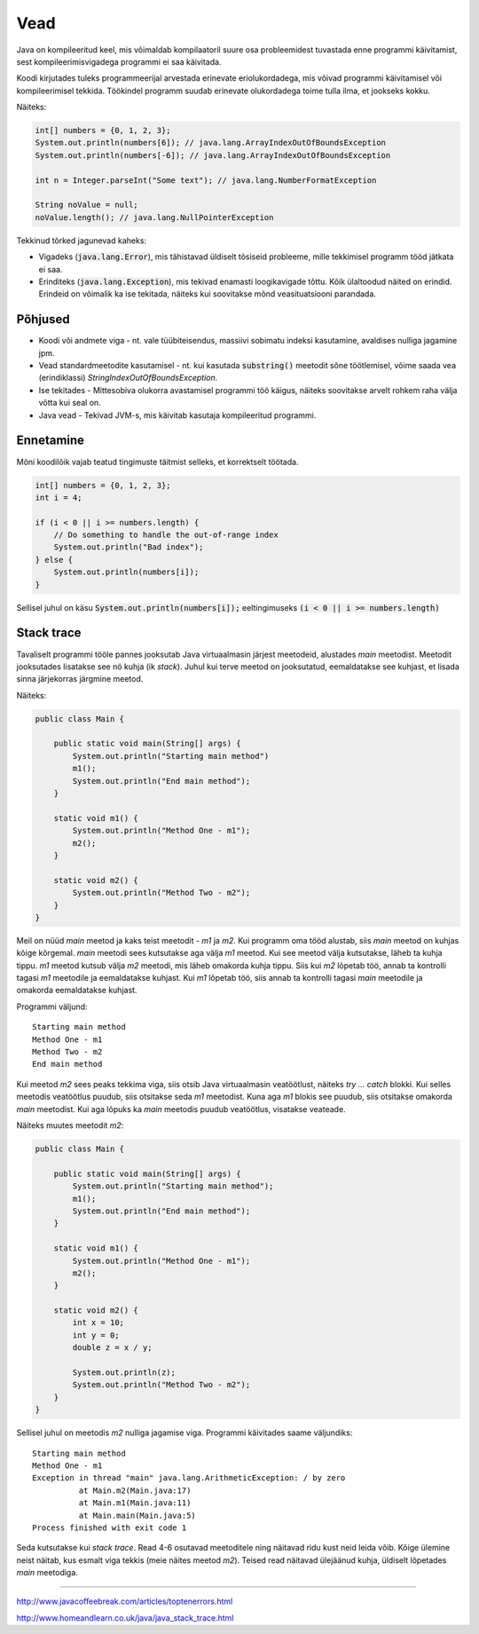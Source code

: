 Vead
====

Java on kompileeritud keel, mis võimaldab kompilaatoril suure osa probleemidest tuvastada enne programmi käivitamist, sest kompileerimisvigadega programmi ei saa käivitada.

Koodi kirjutades tuleks programmeerijal arvestada erinevate eriolukordadega, mis võivad programmi käivitamisel või kompileerimisel tekkida. Töökindel programm suudab erinevate olukordadega toime tulla ilma, et jookseks kokku.

Näiteks:

.. code:: java

    int[] numbers = {0, 1, 2, 3};
    System.out.println(numbers[6]); // java.lang.ArrayIndexOutOfBoundsException
    System.out.println(numbers[-6]); // java.lang.ArrayIndexOutOfBoundsException
  
    int n = Integer.parseInt("Some text"); // java.lang.NumberFormatException
  
    String noValue = null;
    noValue.length(); // java.lang.NullPointerException

Tekkinud tõrked jagunevad kaheks: 

- Vigadeks (:code:`java.lang.Error`), mis tähistavad üldiselt tõsiseid probleeme, mille tekkimisel programm tööd jätkata ei saa.
- Erinditeks (:code:`java.lang.Exception`), mis tekivad enamasti loogikavigade tõttu. Kõik ülaltoodud näited on erindid. Erindeid on võimalik ka ise tekitada, näiteks kui soovitakse mõnd veasituatsiooni parandada.


Põhjused
---------

- Koodi või andmete viga - nt. vale tüübiteisendus, massiivi sobimatu indeksi kasutamine, avaldises nulliga jagamine jpm.
- Vead standardmeetodite kasutamisel - nt. kui kasutada :code:`substring()` meetodit sõne töötlemisel, võime saada vea (erindiklassi) *StringIndexOutOfBoundsException*.
- Ise tekitades - Mittesobiva olukorra avastamisel programmi töö käigus, näiteks soovitakse arvelt rohkem raha välja võtta kui seal on.
- Java vead - Tekivad JVM-s, mis käivitab kasutaja kompileeritud programmi.


Ennetamine
------------

Mõni koodilõik vajab teatud tingimuste täitmist selleks, et korrektselt töötada.

.. code:: java

    int[] numbers = {0, 1, 2, 3};
    int i = 4;

    if (i < 0 || i >= numbers.length) {
        // Do something to handle the out-of-range index
        System.out.println("Bad index");
    } else {
        System.out.println(numbers[i]);
    }
    
Sellisel juhul on käsu :code:`System.out.println(numbers[i]);` eeltingimuseks :code:`(i < 0 || i >= numbers.length)`


Stack trace
-------------

Tavaliselt programmi tööle pannes jooksutab Java virtuaalmasin järjest meetodeid, alustades *main* meetodist. Meetodit jooksutades lisatakse see nö kuhja (ik *stack*). Juhul kui terve meetod on jooksutatud, eemaldatakse see kuhjast, et lisada sinna järjekorras järgmine meetod.

Näiteks:

.. code:: java

    public class Main {
    
        public static void main(String[] args) {
            System.out.println("Starting main method")
            m1();
            System.out.println("End main method");
        }

        static void m1() {
            System.out.println("Method One - m1");
            m2();
        }

        static void m2() {
            System.out.println("Method Two - m2");
        }
    }

Meil on nüüd *main* meetod ja kaks teist meetodit - *m1* ja *m2*. Kui programm oma tööd alustab, siis *main* meetod on kuhjas kõige kõrgemal. *main* meetodi sees kutsutakse aga välja *m1* meetod. Kui see meetod välja kutsutakse, läheb ta kuhja tippu. *m1* meetod kutsub välja *m2* meetodi, mis läheb omakorda kuhja tippu. Siis kui *m2* lõpetab töö, annab ta kontrolli tagasi *m1* meetodile ja eemaldatakse kuhjast. Kui *m1* lõpetab töö, siis annab ta kontrolli tagasi *main* meetodile ja omakorda eemaldatakse kuhjast.

Programmi väljund:

:: 

  Starting main method
  Method One - m1
  Method Two - m2
  End main method

Kui meetod *m2* sees peaks tekkima viga, siis otsib Java virtuaalmasin veatöötlust, näiteks *try ... catch* blokki. Kui selles meetodis veatöötlus puudub, siis otsitakse seda *m1* meetodist. Kuna aga *m1* blokis see puudub, siis otsitakse omakorda *main* meetodist. Kui aga lõpuks ka *main* meetodis puudub veatöötlus, visatakse veateade.

Näiteks muutes meetodit *m2*:

.. code:: java

    public class Main {

        public static void main(String[] args) {
            System.out.println("Starting main method");
            m1();
            System.out.println("End main method");
        }

        static void m1() {
            System.out.println("Method One - m1");
            m2();
        }

        static void m2() {
            int x = 10;
            int y = 0;
            double z = x / y;

            System.out.println(z);
            System.out.println("Method Two - m2");
        }
    }

Sellisel juhul on meetodis *m2* nulliga jagamise viga. Programmi käivitades saame väljundiks:

::

  Starting main method
  Method One - m1
  Exception in thread "main" java.lang.ArithmeticException: / by zero
	    at Main.m2(Main.java:17)
	    at Main.m1(Main.java:11)
	    at Main.main(Main.java:5)
  Process finished with exit code 1

      
Seda kutsutakse kui *stack trace*. Read 4-6 osutavad meetoditele ning näitavad ridu kust neid leida võib. Kõige ülemine neist näitab, kus esmalt viga tekkis (meie näites meetod *m2*). Teised read näitavad ülejäänud kuhja, üldiselt lõpetades *main* meetodiga.

------

http://www.javacoffeebreak.com/articles/toptenerrors.html

http://www.homeandlearn.co.uk/java/java_stack_trace.html


